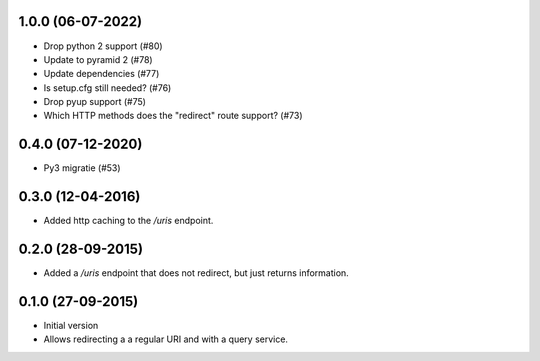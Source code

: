 1.0.0 (06-07-2022)
------------------

- Drop python 2 support (#80)
- Update to pyramid 2 (#78)
- Update dependencies (#77)
- Is setup.cfg still needed? (#76)
- Drop pyup support (#75)
- Which HTTP methods does the "redirect" route support? (#73)

0.4.0 (07-12-2020)
------------------

- Py3 migratie (#53)

0.3.0 (12-04-2016)
------------------

- Added http caching to the `/uris` endpoint.

0.2.0 (28-09-2015)
------------------

- Added a `/uris` endpoint that does not redirect, but just returns information.

0.1.0 (27-09-2015)
------------------

- Initial version
- Allows redirecting a a regular URI and with a query service.

